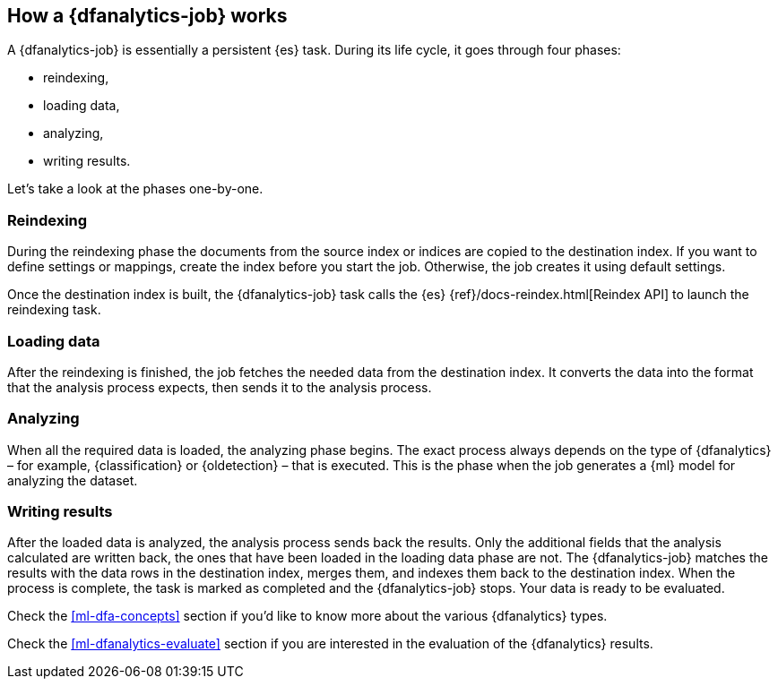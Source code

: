 [role="xpack"]
[[ml-dfa-phases]]
== How a {dfanalytics-job} works

A {dfanalytics-job} is essentially a persistent {es} task. During its life 
cycle, it goes through four phases:

* reindexing,
* loading data,
* analyzing,
* writing results.

Let's take a look at the phases one-by-one.

[[ml-dfa-phases-reindex]]
=== Reindexing

During the reindexing phase the documents from the source index or indices are 
copied to the destination index. If you want to define settings or mappings, 
create the index before you start the job. Otherwise, the job creates it using 
default settings.

Once the destination index is built, the {dfanalytics-job} task calls the {es} 
{ref}/docs-reindex.html[Reindex API] to launch the reindexing task.

[[ml-dfa-phases-load]]
=== Loading data

After the reindexing is finished, the job fetches the needed data from the 
destination index. It converts the data into the format that the analysis process 
expects, then sends it to the analysis process.

[[ml-dfa-phases-analyze]]
=== Analyzing

When all the required data is loaded, the analyzing phase begins. The exact 
process always depends on the type of {dfanalytics} – for example, 
{classification} or {oldetection} – that is executed. This is the phase when the 
job generates a {ml} model for analyzing the dataset.

[[ml-dfa-phases-write]]
=== Writing results

After the loaded data is analyzed, the analysis process sends back the results. 
Only the additional fields that the analysis calculated are written back, the 
ones that have been loaded in the loading data phase are not. The 
{dfanalytics-job} matches the results with the data rows in the destination 
index, merges them, and indexes them back to the destination index. When the 
process is complete, the task is marked as completed and the {dfanalytics-job} 
stops. Your data is ready to be evaluated.

Check the <<ml-dfa-concepts>> section if you'd like to know more about the 
various {dfanalytics} types.

Check the <<ml-dfanalytics-evaluate>> section if you are interested in the 
evaluation of the {dfanalytics} results.